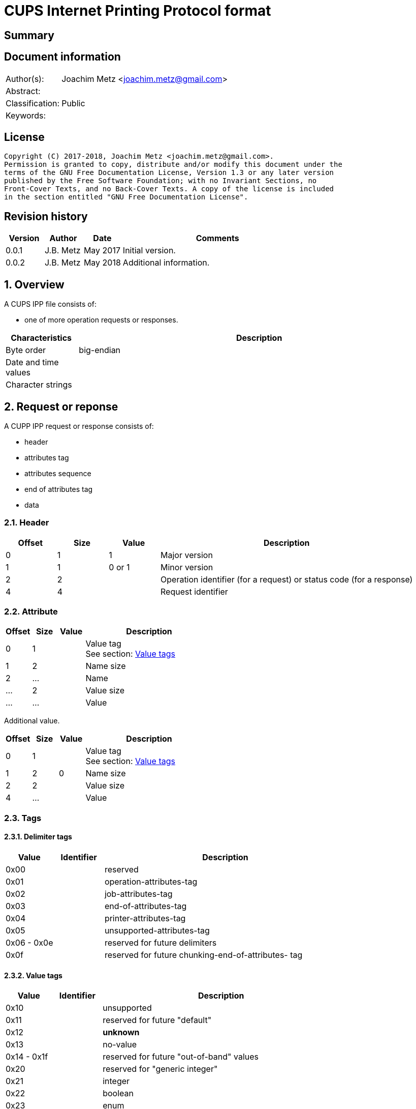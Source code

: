 = CUPS Internet Printing Protocol format

:toc:
:toclevels: 4

:numbered!:
[abstract]
== Summary

[preface]
== Document information
[cols="1,5"]
|===
| Author(s): | Joachim Metz <joachim.metz@gmail.com>
| Abstract: |
| Classification: | Public
| Keywords: |
|===

[preface]
== License
....
Copyright (C) 2017-2018, Joachim Metz <joachim.metz@gmail.com>.
Permission is granted to copy, distribute and/or modify this document under the
terms of the GNU Free Documentation License, Version 1.3 or any later version
published by the Free Software Foundation; with no Invariant Sections, no
Front-Cover Texts, and no Back-Cover Texts. A copy of the license is included
in the section entitled "GNU Free Documentation License".
....

[preface]
== Revision history
[cols="1,1,1,5",options="header"]
|===
| Version | Author | Date | Comments
| 0.0.1 | J.B. Metz | May 2017 | Initial version.
| 0.0.2 | J.B. Metz | May 2018 | Additional information.
|===

:numbered:
== Overview

A CUPS IPP file consists of:

* one of more operation requests or responses.

[cols="1,5",options="header"]
|===
| Characteristics | Description
| Byte order | big-endian
| Date and time values |
| Character strings |
|===

== Request or reponse

A CUPP IPP request or response consists of:

* header
* attributes tag
* attributes sequence
* end of attributes tag
* data

=== Header

[cols="1,1,1,5",options="header"]
|===
| Offset | Size | Value | Description
| 0 | 1 | 1 | Major version
| 1 | 1 | 0 or 1 | Minor version
| 2 | 2 | | Operation identifier (for a request) or status code (for a response)
| 4 | 4 | | Request identifier
|===

=== Attribute

[cols="1,1,1,5",options="header"]
|===
| Offset | Size | Value | Description
| 0 | 1 | | Value tag +
See section: <<value_tags,Value tags>>
| 1 | 2 | | Name size
| 2 | ... | | Name
| ... | 2 | | Value size
| ... | ... | | Value
|===

Additional value.

[cols="1,1,1,5",options="header"]
|===
| Offset | Size | Value | Description
| 0 | 1 | | Value tag +
See section: <<value_tags,Value tags>>
| 1 | 2 | 0 | Name size
| 2 | 2 | | Value size
| 4 | ... | | Value
|===

=== Tags

==== [[delimiter_tags]]Delimiter tags

[cols="1,1,5",options="header"]
|===
| Value | Identifier | Description
| 0x00 | | reserved
| 0x01 | | operation-attributes-tag
| 0x02 | | job-attributes-tag
| 0x03 | | end-of-attributes-tag
| 0x04 | | printer-attributes-tag
| 0x05 | | unsupported-attributes-tag
| 0x06 - 0x0e | | reserved for future delimiters
| 0x0f | | reserved for future chunking-end-of-attributes- tag
|===

==== [[value_tags]]Value tags

[cols="1,1,5",options="header"]
|===
| Value | Identifier | Description
| 0x10 | | unsupported
| 0x11 | | reserved for future "default"
| 0x12 | | [yellow-background]*unknown*
| 0x13 | | no-value
| 0x14 - 0x1f | | reserved for future "out-of-band" values
| 0x20 | | reserved for "generic integer"
| 0x21 | | integer
| 0x22 | | boolean
| 0x23 | | enum
| 0x24 - 0x2f | | reserved for future integer types
| 0x30 | | octetString with an unspecified format
| 0x31 | | dateTime
| 0x32 | | resolution
| 0x33 | | rangeOfInteger
| 0x34 | | reserved for collection (in the future)
| 0x35 | | textWithLanguage
| 0x36 | | nameWithLanguage
| 0x37 - 0x3f | | reserved for future octetString types
| 0x40 | | reserved for "generic character-string"
| 0x41 | | textWithoutLanguage
| 0x42 | | nameWithoutLanguage
| 0x43 | | reserved
| 0x44 | | keyword
| 0x45 | | uri
| 0x46 | | uriScheme
| 0x47 | | charset
| 0x48 | | naturalLanguage
| 0x49 | | mimeMediaType
| 0x4a - 0x5f | | reserved for future character string types
| 0x60 - 0x7e | | reserved for future types
| 0x7f | | reserved for extended types
| 0x80 - 0xff | | reserved for future types
|===

=== Value types

==== Boolean value

[cols="1,1,1,5",options="header"]
|===
| Offset | Size | Value | Description
| 0 | 1 | | [yellow-background]*Unknown (padding)*
| 1 | 1 | | Boolean
|===

==== RFC2579 date-time value

[cols="1,1,1,5",options="header"]
|===
| Offset | Size | Value | Description
| 0 | 1 | | [yellow-background]*Unknown (padding)*
| 1 | 2 | | Year
| 3 | 1 | | Month
| 4 | 1 | | Day of month
| 5 | 1 | | Hours
| 6 | 1 | | Minutes
| 7 | 1 | | Seconds
| 8 | 1 | | Deciseconds
| 9 | 1 | | Direction from UTC +
Contains '+' or '-'
| 10 | 1 | | Hours from UTC
| 11 | 1 | | Minutes from UTC
|===

==== Integer value

[cols="1,1,1,5",options="header"]
|===
| Offset | Size | Value | Description
| 0 | 1 | | [yellow-background]*Unknown (padding)*
| 1 | 4 | | Integer
|===

==== String value

[cols="1,1,1,5",options="header"]
|===
| Offset | Size | Value | Description
| 0 | 1 | | [yellow-background]*Unknown (padding)*
| 1 | 1 | | Size
| 2 | ... | | String +
Including the end-of-string character
|===

:numbered!:
[appendix]
== References

`[RFC2565]`

[cols="1,5",options="header"]
|===
| Title: | RFC2565 - Internet Printing Protocol/1.0: Encoding and Transport
| URL: | https://tools.ietf.org/html/rfc2565
|===

`[RFC2566]`

[cols="1,5",options="header"]
|===
| Title: | RFC2566 - Internet Printing Protocol/1.0: Model and Semantics
| URL: | https://tools.ietf.org/html/rfc2566
|===

`[RFC2567]`

[cols="1,5",options="header"]
|===
| Title: | RFC2567 - Design Goals for an Internet Printing Protocol
| URL: | https://tools.ietf.org/html/rfc2567
|===

`[RFC2568]`

[cols="1,5",options="header"]
|===
| Title: | RFC2568 - Rationale for the Structure of the Model and Protocol for the Internet Printing Protocol
| URL: | https://tools.ietf.org/html/rfc2568
|===

`[RFC2569]`

[cols="1,5",options="header"]
|===
| Title: | RFC2569 - Mapping between LPD and IPP Protocols
| URL: | https://tools.ietf.org/html/rfc2569
|===

`[RFC2639]`

[cols="1,5",options="header"]
|===
| Title: | RFC2639 - Internet Printing Protocol/1.0: Implementer's Guide
| URL: | https://tools.ietf.org/html/rfc2639
|===

`[RFC2910]`

[cols="1,5",options="header"]
|===
| Title: | RFC2910 - Internet Printing Protocol/1.1: Encoding and Transport
| URL: | https://tools.ietf.org/html/rfc2910
|===

`[RFC2911]`

[cols="1,5",options="header"]
|===
| Title: | RFC2911 - Internet Printing Protocol/1.1: Model and Semantics
| URL: | https://tools.ietf.org/html/rfc2911
|===

`[RFC3196]`

[cols="1,5",options="header"]
|===
| Title: | RFC3196 - Internet Printing Protocol/1.1: Implementor's Guide
| URL: | https://tools.ietf.org/html/rfc3196
|===

`[RFC3516]`

[cols="1,5",options="header"]
|===
| Title: | RFC3516 - Internet Printing Protocol/1.1: IPP URL Scheme
| URL: | https://tools.ietf.org/html/rfc3510
|===

`[GHOSTSCRIPT]`

[cols="1,5",options="header"]
|===
| Title: | Internet Printing Protocol support functions for CUPS
| URL: | https://ghostscript.com/doc/cups/libs/cups/ipp-support.c
|===

[appendix]
== GNU Free Documentation License
Version 1.3, 3 November 2008
Copyright © 2000, 2001, 2002, 2007, 2008 Free Software Foundation, Inc.
<http://fsf.org/>

Everyone is permitted to copy and distribute verbatim copies of this license
document, but changing it is not allowed.

=== 0. PREAMBLE
The purpose of this License is to make a manual, textbook, or other functional
and useful document "free" in the sense of freedom: to assure everyone the
effective freedom to copy and redistribute it, with or without modifying it,
either commercially or noncommercially. Secondarily, this License preserves for
the author and publisher a way to get credit for their work, while not being
considered responsible for modifications made by others.

This License is a kind of "copyleft", which means that derivative works of the
document must themselves be free in the same sense. It complements the GNU
General Public License, which is a copyleft license designed for free software.

We have designed this License in order to use it for manuals for free software,
because free software needs free documentation: a free program should come with
manuals providing the same freedoms that the software does. But this License is
not limited to software manuals; it can be used for any textual work,
regardless of subject matter or whether it is published as a printed book. We
recommend this License principally for works whose purpose is instruction or
reference.

=== 1. APPLICABILITY AND DEFINITIONS
This License applies to any manual or other work, in any medium, that contains
a notice placed by the copyright holder saying it can be distributed under the
terms of this License. Such a notice grants a world-wide, royalty-free license,
unlimited in duration, to use that work under the conditions stated herein. The
"Document", below, refers to any such manual or work. Any member of the public
is a licensee, and is addressed as "you". You accept the license if you copy,
modify or distribute the work in a way requiring permission under copyright law.

A "Modified Version" of the Document means any work containing the Document or
a portion of it, either copied verbatim, or with modifications and/or
translated into another language.

A "Secondary Section" is a named appendix or a front-matter section of the
Document that deals exclusively with the relationship of the publishers or
authors of the Document to the Document's overall subject (or to related
matters) and contains nothing that could fall directly within that overall
subject. (Thus, if the Document is in part a textbook of mathematics, a
Secondary Section may not explain any mathematics.) The relationship could be a
matter of historical connection with the subject or with related matters, or of
legal, commercial, philosophical, ethical or political position regarding them.

The "Invariant Sections" are certain Secondary Sections whose titles are
designated, as being those of Invariant Sections, in the notice that says that
the Document is released under this License. If a section does not fit the
above definition of Secondary then it is not allowed to be designated as
Invariant. The Document may contain zero Invariant Sections. If the Document
does not identify any Invariant Sections then there are none.

The "Cover Texts" are certain short passages of text that are listed, as
Front-Cover Texts or Back-Cover Texts, in the notice that says that the
Document is released under this License. A Front-Cover Text may be at most 5
words, and a Back-Cover Text may be at most 25 words.

A "Transparent" copy of the Document means a machine-readable copy, represented
in a format whose specification is available to the general public, that is
suitable for revising the document straightforwardly with generic text editors
or (for images composed of pixels) generic paint programs or (for drawings)
some widely available drawing editor, and that is suitable for input to text
formatters or for automatic translation to a variety of formats suitable for
input to text formatters. A copy made in an otherwise Transparent file format
whose markup, or absence of markup, has been arranged to thwart or discourage
subsequent modification by readers is not Transparent. An image format is not
Transparent if used for any substantial amount of text. A copy that is not
"Transparent" is called "Opaque".

Examples of suitable formats for Transparent copies include plain ASCII without
markup, Texinfo input format, LaTeX input format, SGML or XML using a publicly
available DTD, and standard-conforming simple HTML, PostScript or PDF designed
for human modification. Examples of transparent image formats include PNG, XCF
and JPG. Opaque formats include proprietary formats that can be read and edited
only by proprietary word processors, SGML or XML for which the DTD and/or
processing tools are not generally available, and the machine-generated HTML,
PostScript or PDF produced by some word processors for output purposes only.

The "Title Page" means, for a printed book, the title page itself, plus such
following pages as are needed to hold, legibly, the material this License
requires to appear in the title page. For works in formats which do not have
any title page as such, "Title Page" means the text near the most prominent
appearance of the work's title, preceding the beginning of the body of the text.

The "publisher" means any person or entity that distributes copies of the
Document to the public.

A section "Entitled XYZ" means a named subunit of the Document whose title
either is precisely XYZ or contains XYZ in parentheses following text that
translates XYZ in another language. (Here XYZ stands for a specific section
name mentioned below, such as "Acknowledgements", "Dedications",
"Endorsements", or "History".) To "Preserve the Title" of such a section when
you modify the Document means that it remains a section "Entitled XYZ"
according to this definition.

The Document may include Warranty Disclaimers next to the notice which states
that this License applies to the Document. These Warranty Disclaimers are
considered to be included by reference in this License, but only as regards
disclaiming warranties: any other implication that these Warranty Disclaimers
may have is void and has no effect on the meaning of this License.

=== 2. VERBATIM COPYING
You may copy and distribute the Document in any medium, either commercially or
noncommercially, provided that this License, the copyright notices, and the
license notice saying this License applies to the Document are reproduced in
all copies, and that you add no other conditions whatsoever to those of this
License. You may not use technical measures to obstruct or control the reading
or further copying of the copies you make or distribute. However, you may
accept compensation in exchange for copies. If you distribute a large enough
number of copies you must also follow the conditions in section 3.

You may also lend copies, under the same conditions stated above, and you may
publicly display copies.

=== 3. COPYING IN QUANTITY
If you publish printed copies (or copies in media that commonly have printed
covers) of the Document, numbering more than 100, and the Document's license
notice requires Cover Texts, you must enclose the copies in covers that carry,
clearly and legibly, all these Cover Texts: Front-Cover Texts on the front
cover, and Back-Cover Texts on the back cover. Both covers must also clearly
and legibly identify you as the publisher of these copies. The front cover must
present the full title with all words of the title equally prominent and
visible. You may add other material on the covers in addition. Copying with
changes limited to the covers, as long as they preserve the title of the
Document and satisfy these conditions, can be treated as verbatim copying in
other respects.

If the required texts for either cover are too voluminous to fit legibly, you
should put the first ones listed (as many as fit reasonably) on the actual
cover, and continue the rest onto adjacent pages.

If you publish or distribute Opaque copies of the Document numbering more than
100, you must either include a machine-readable Transparent copy along with
each Opaque copy, or state in or with each Opaque copy a computer-network
location from which the general network-using public has access to download
using public-standard network protocols a complete Transparent copy of the
Document, free of added material. If you use the latter option, you must take
reasonably prudent steps, when you begin distribution of Opaque copies in
quantity, to ensure that this Transparent copy will remain thus accessible at
the stated location until at least one year after the last time you distribute
an Opaque copy (directly or through your agents or retailers) of that edition
to the public.

It is requested, but not required, that you contact the authors of the Document
well before redistributing any large number of copies, to give them a chance to
provide you with an updated version of the Document.

=== 4. MODIFICATIONS
You may copy and distribute a Modified Version of the Document under the
conditions of sections 2 and 3 above, provided that you release the Modified
Version under precisely this License, with the Modified Version filling the
role of the Document, thus licensing distribution and modification of the
Modified Version to whoever possesses a copy of it. In addition, you must do
these things in the Modified Version:

A. Use in the Title Page (and on the covers, if any) a title distinct from that
of the Document, and from those of previous versions (which should, if there
were any, be listed in the History section of the Document). You may use the
same title as a previous version if the original publisher of that version
gives permission.

B. List on the Title Page, as authors, one or more persons or entities
responsible for authorship of the modifications in the Modified Version,
together with at least five of the principal authors of the Document (all of
its principal authors, if it has fewer than five), unless they release you from
this requirement.

C. State on the Title page the name of the publisher of the Modified Version,
as the publisher.

D. Preserve all the copyright notices of the Document.

E. Add an appropriate copyright notice for your modifications adjacent to the
other copyright notices.

F. Include, immediately after the copyright notices, a license notice giving
the public permission to use the Modified Version under the terms of this
License, in the form shown in the Addendum below.

G. Preserve in that license notice the full lists of Invariant Sections and
required Cover Texts given in the Document's license notice.

H. Include an unaltered copy of this License.

I. Preserve the section Entitled "History", Preserve its Title, and add to it
an item stating at least the title, year, new authors, and publisher of the
Modified Version as given on the Title Page. If there is no section Entitled
"History" in the Document, create one stating the title, year, authors, and
publisher of the Document as given on its Title Page, then add an item
describing the Modified Version as stated in the previous sentence.

J. Preserve the network location, if any, given in the Document for public
access to a Transparent copy of the Document, and likewise the network
locations given in the Document for previous versions it was based on. These
may be placed in the "History" section. You may omit a network location for a
work that was published at least four years before the Document itself, or if
the original publisher of the version it refers to gives permission.

K. For any section Entitled "Acknowledgements" or "Dedications", Preserve the
Title of the section, and preserve in the section all the substance and tone of
each of the contributor acknowledgements and/or dedications given therein.

L. Preserve all the Invariant Sections of the Document, unaltered in their text
and in their titles. Section numbers or the equivalent are not considered part
of the section titles.

M. Delete any section Entitled "Endorsements". Such a section may not be
included in the Modified Version.

N. Do not retitle any existing section to be Entitled "Endorsements" or to
conflict in title with any Invariant Section.

O. Preserve any Warranty Disclaimers.

If the Modified Version includes new front-matter sections or appendices that
qualify as Secondary Sections and contain no material copied from the Document,
you may at your option designate some or all of these sections as invariant. To
do this, add their titles to the list of Invariant Sections in the Modified
Version's license notice. These titles must be distinct from any other section
titles.

You may add a section Entitled "Endorsements", provided it contains nothing but
endorsements of your Modified Version by various parties—for example,
statements of peer review or that the text has been approved by an organization
as the authoritative definition of a standard.

You may add a passage of up to five words as a Front-Cover Text, and a passage
of up to 25 words as a Back-Cover Text, to the end of the list of Cover Texts
in the Modified Version. Only one passage of Front-Cover Text and one of
Back-Cover Text may be added by (or through arrangements made by) any one
entity. If the Document already includes a cover text for the same cover,
previously added by you or by arrangement made by the same entity you are
acting on behalf of, you may not add another; but you may replace the old one,
on explicit permission from the previous publisher that added the old one.

The author(s) and publisher(s) of the Document do not by this License give
permission to use their names for publicity for or to assert or imply
endorsement of any Modified Version.

=== 5. COMBINING DOCUMENTS
You may combine the Document with other documents released under this License,
under the terms defined in section 4 above for modified versions, provided that
you include in the combination all of the Invariant Sections of all of the
original documents, unmodified, and list them all as Invariant Sections of your
combined work in its license notice, and that you preserve all their Warranty
Disclaimers.

The combined work need only contain one copy of this License, and multiple
identical Invariant Sections may be replaced with a single copy. If there are
multiple Invariant Sections with the same name but different contents, make the
title of each such section unique by adding at the end of it, in parentheses,
the name of the original author or publisher of that section if known, or else
a unique number. Make the same adjustment to the section titles in the list of
Invariant Sections in the license notice of the combined work.

In the combination, you must combine any sections Entitled "History" in the
various original documents, forming one section Entitled "History"; likewise
combine any sections Entitled "Acknowledgements", and any sections Entitled
"Dedications". You must delete all sections Entitled "Endorsements".

=== 6. COLLECTIONS OF DOCUMENTS
You may make a collection consisting of the Document and other documents
released under this License, and replace the individual copies of this License
in the various documents with a single copy that is included in the collection,
provided that you follow the rules of this License for verbatim copying of each
of the documents in all other respects.

You may extract a single document from such a collection, and distribute it
individually under this License, provided you insert a copy of this License
into the extracted document, and follow this License in all other respects
regarding verbatim copying of that document.

=== 7. AGGREGATION WITH INDEPENDENT WORKS
A compilation of the Document or its derivatives with other separate and
independent documents or works, in or on a volume of a storage or distribution
medium, is called an "aggregate" if the copyright resulting from the
compilation is not used to limit the legal rights of the compilation's users
beyond what the individual works permit. When the Document is included in an
aggregate, this License does not apply to the other works in the aggregate
which are not themselves derivative works of the Document.

If the Cover Text requirement of section 3 is applicable to these copies of the
Document, then if the Document is less than one half of the entire aggregate,
the Document's Cover Texts may be placed on covers that bracket the Document
within the aggregate, or the electronic equivalent of covers if the Document is
in electronic form. Otherwise they must appear on printed covers that bracket
the whole aggregate.

=== 8. TRANSLATION
Translation is considered a kind of modification, so you may distribute
translations of the Document under the terms of section 4. Replacing Invariant
Sections with translations requires special permission from their copyright
holders, but you may include translations of some or all Invariant Sections in
addition to the original versions of these Invariant Sections. You may include
a translation of this License, and all the license notices in the Document, and
any Warranty Disclaimers, provided that you also include the original English
version of this License and the original versions of those notices and
disclaimers. In case of a disagreement between the translation and the original
version of this License or a notice or disclaimer, the original version will
prevail.

If a section in the Document is Entitled "Acknowledgements", "Dedications", or
"History", the requirement (section 4) to Preserve its Title (section 1) will
typically require changing the actual title.

=== 9. TERMINATION
You may not copy, modify, sublicense, or distribute the Document except as
expressly provided under this License. Any attempt otherwise to copy, modify,
sublicense, or distribute it is void, and will automatically terminate your
rights under this License.

However, if you cease all violation of this License, then your license from a
particular copyright holder is reinstated (a) provisionally, unless and until
the copyright holder explicitly and finally terminates your license, and (b)
permanently, if the copyright holder fails to notify you of the violation by
some reasonable means prior to 60 days after the cessation.

Moreover, your license from a particular copyright holder is reinstated
permanently if the copyright holder notifies you of the violation by some
reasonable means, this is the first time you have received notice of violation
of this License (for any work) from that copyright holder, and you cure the
violation prior to 30 days after your receipt of the notice.

Termination of your rights under this section does not terminate the licenses
of parties who have received copies or rights from you under this License. If
your rights have been terminated and not permanently reinstated, receipt of a
copy of some or all of the same material does not give you any rights to use it.

=== 10. FUTURE REVISIONS OF THIS LICENSE
The Free Software Foundation may publish new, revised versions of the GNU Free
Documentation License from time to time. Such new versions will be similar in
spirit to the present version, but may differ in detail to address new problems
or concerns. See http://www.gnu.org/copyleft/.

Each version of the License is given a distinguishing version number. If the
Document specifies that a particular numbered version of this License "or any
later version" applies to it, you have the option of following the terms and
conditions either of that specified version or of any later version that has
been published (not as a draft) by the Free Software Foundation. If the
Document does not specify a version number of this License, you may choose any
version ever published (not as a draft) by the Free Software Foundation. If the
Document specifies that a proxy can decide which future versions of this
License can be used, that proxy's public statement of acceptance of a version
permanently authorizes you to choose that version for the Document.

=== 11. RELICENSING
"Massive Multiauthor Collaboration Site" (or "MMC Site") means any World Wide
Web server that publishes copyrightable works and also provides prominent
facilities for anybody to edit those works. A public wiki that anybody can edit
is an example of such a server. A "Massive Multiauthor Collaboration" (or
"MMC") contained in the site means any set of copyrightable works thus
published on the MMC site.

"CC-BY-SA" means the Creative Commons Attribution-Share Alike 3.0 license
published by Creative Commons Corporation, a not-for-profit corporation with a
principal place of business in San Francisco, California, as well as future
copyleft versions of that license published by that same organization.

"Incorporate" means to publish or republish a Document, in whole or in part, as
part of another Document.

An MMC is "eligible for relicensing" if it is licensed under this License, and
if all works that were first published under this License somewhere other than
this MMC, and subsequently incorporated in whole or in part into the MMC, (1)
had no cover texts or invariant sections, and (2) were thus incorporated prior
to November 1, 2008.

The operator of an MMC Site may republish an MMC contained in the site under
CC-BY-SA on the same site at any time before August 1, 2009, provided the MMC
is eligible for relicensing.

